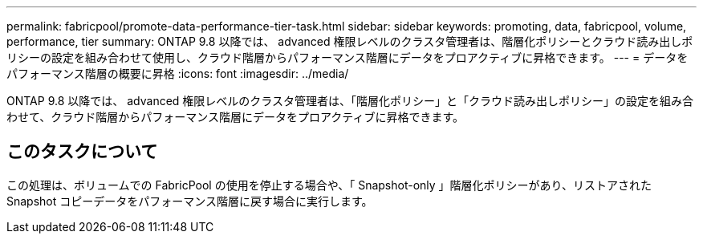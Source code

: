 ---
permalink: fabricpool/promote-data-performance-tier-task.html 
sidebar: sidebar 
keywords: promoting, data, fabricpool, volume, performance, tier 
summary: ONTAP 9.8 以降では、 advanced 権限レベルのクラスタ管理者は、階層化ポリシーとクラウド読み出しポリシーの設定を組み合わせて使用し、クラウド階層からパフォーマンス階層にデータをプロアクティブに昇格できます。 
---
= データをパフォーマンス階層の概要に昇格
:icons: font
:imagesdir: ../media/


[role="lead"]
ONTAP 9.8 以降では、 advanced 権限レベルのクラスタ管理者は、「階層化ポリシー」と「クラウド読み出しポリシー」の設定を組み合わせて、クラウド階層からパフォーマンス階層にデータをプロアクティブに昇格できます。



== このタスクについて

この処理は、ボリュームでの FabricPool の使用を停止する場合や、「 Snapshot-only 」階層化ポリシーがあり、リストアされた Snapshot コピーデータをパフォーマンス階層に戻す場合に実行します。
